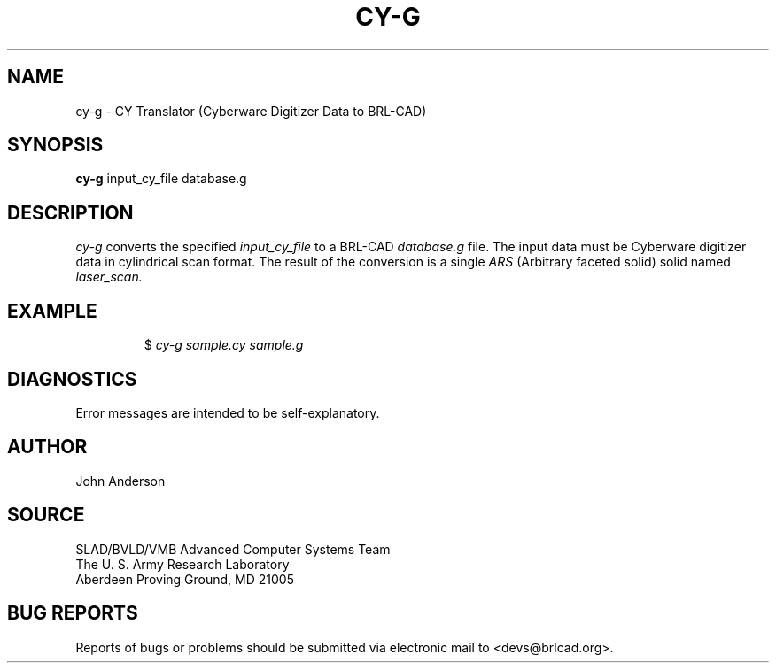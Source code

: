 .TH CY-G 1 BRL-CAD
.\"                         C Y - G . 1
.\" BRL-CAD
.\"
.\" Copyright (c) 2005 United States Government as represented by
.\" the U.S. Army Research Laboratory.
.\"
.\" This document is made available under the terms of the GNU Free
.\" Documentation License or, at your option, under the terms of the
.\" GNU General Public License as published by the Free Software
.\" Foundation.  Permission is granted to copy, distribute and/or
.\" modify this document under the terms of the GNU Free Documentation
.\" License, Version 1.2 or any later version published by the Free
.\" Software Foundation; with no Invariant Sections, no Front-Cover
.\" Texts, and no Back-Cover Texts.  Permission is also granted to
.\" redistribute this document under the terms of the GNU General
.\" Public License; either version 2 of the License, or (at your
.\" option) any later version.
.\"
.\" You should have received a copy of the GNU Free Documentation
.\" License and/or the GNU General Public License along with this
.\" document; see the file named COPYING for more information.
.\"
.\".\".\"
.SH NAME
cy-g \- CY Translator (Cyberware Digitizer Data to BRL-CAD)
.SH SYNOPSIS
.B cy-g
input_cy_file database.g
.SH DESCRIPTION
.I cy-g\^
converts the specified
.I input_cy_file
to a BRL-CAD
.I database.g
file. The input data must be Cyberware digitizer data in cylindrical scan format.
The result of the conversion is a single
.I ARS
(Arbitrary faceted solid) solid named
.I laser_scan.
.SH EXAMPLE
.RS
$ \|\fIcy-g \|sample.cy \|sample.g\fP
.RE
.SH DIAGNOSTICS
Error messages are intended to be self-explanatory.
.SH AUTHOR
John Anderson
.SH SOURCE
SLAD/BVLD/VMB Advanced Computer Systems Team
.br
The U. S. Army Research Laboratory
.br
Aberdeen Proving Ground, MD  21005
.SH "BUG REPORTS"
Reports of bugs or problems should be submitted via electronic
mail to <devs@brlcad.org>.
